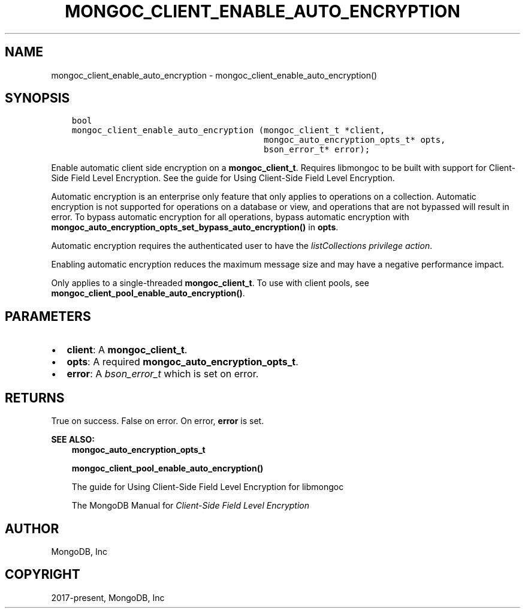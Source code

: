 .\" Man page generated from reStructuredText.
.
.TH "MONGOC_CLIENT_ENABLE_AUTO_ENCRYPTION" "3" "Nov 17, 2021" "1.20.0" "libmongoc"
.SH NAME
mongoc_client_enable_auto_encryption \- mongoc_client_enable_auto_encryption()
.
.nr rst2man-indent-level 0
.
.de1 rstReportMargin
\\$1 \\n[an-margin]
level \\n[rst2man-indent-level]
level margin: \\n[rst2man-indent\\n[rst2man-indent-level]]
-
\\n[rst2man-indent0]
\\n[rst2man-indent1]
\\n[rst2man-indent2]
..
.de1 INDENT
.\" .rstReportMargin pre:
. RS \\$1
. nr rst2man-indent\\n[rst2man-indent-level] \\n[an-margin]
. nr rst2man-indent-level +1
.\" .rstReportMargin post:
..
.de UNINDENT
. RE
.\" indent \\n[an-margin]
.\" old: \\n[rst2man-indent\\n[rst2man-indent-level]]
.nr rst2man-indent-level -1
.\" new: \\n[rst2man-indent\\n[rst2man-indent-level]]
.in \\n[rst2man-indent\\n[rst2man-indent-level]]u
..
.SH SYNOPSIS
.INDENT 0.0
.INDENT 3.5
.sp
.nf
.ft C
bool
mongoc_client_enable_auto_encryption (mongoc_client_t *client,
                                      mongoc_auto_encryption_opts_t* opts,
                                      bson_error_t* error);
.ft P
.fi
.UNINDENT
.UNINDENT
.sp
Enable automatic client side encryption on a \fBmongoc_client_t\fP\&. Requires libmongoc to be built with support for Client\-Side Field Level Encryption. See the guide for Using Client\-Side Field Level Encryption\&.
.sp
Automatic encryption is an enterprise only feature that only applies to operations on a collection. Automatic encryption is not supported for operations on a database or view, and operations that are not bypassed will result in error. To bypass automatic encryption for all operations, bypass automatic encryption with \fBmongoc_auto_encryption_opts_set_bypass_auto_encryption()\fP in \fBopts\fP\&.
.sp
Automatic encryption requires the authenticated user to have the \fI\%listCollections privilege action\fP\&.
.sp
Enabling automatic encryption reduces the maximum message size and may have a negative performance impact.
.sp
Only applies to a single\-threaded \fBmongoc_client_t\fP\&. To use with client pools, see \fBmongoc_client_pool_enable_auto_encryption()\fP\&.
.SH PARAMETERS
.INDENT 0.0
.IP \(bu 2
\fBclient\fP: A \fBmongoc_client_t\fP\&.
.IP \(bu 2
\fBopts\fP: A required \fBmongoc_auto_encryption_opts_t\fP\&.
.IP \(bu 2
\fBerror\fP: A \fI\%bson_error_t\fP which is set on error.
.UNINDENT
.SH RETURNS
.sp
True on success. False on error. On error, \fBerror\fP is set.
.sp
\fBSEE ALSO:\fP
.INDENT 0.0
.INDENT 3.5
.nf
\fBmongoc_auto_encryption_opts_t\fP
.fi
.sp
.nf
\fBmongoc_client_pool_enable_auto_encryption()\fP
.fi
.sp
.nf
The guide for Using Client\-Side Field Level Encryption for libmongoc
.fi
.sp
.nf
The MongoDB Manual for \fI\%Client\-Side Field Level Encryption\fP
.fi
.sp
.UNINDENT
.UNINDENT
.SH AUTHOR
MongoDB, Inc
.SH COPYRIGHT
2017-present, MongoDB, Inc
.\" Generated by docutils manpage writer.
.
